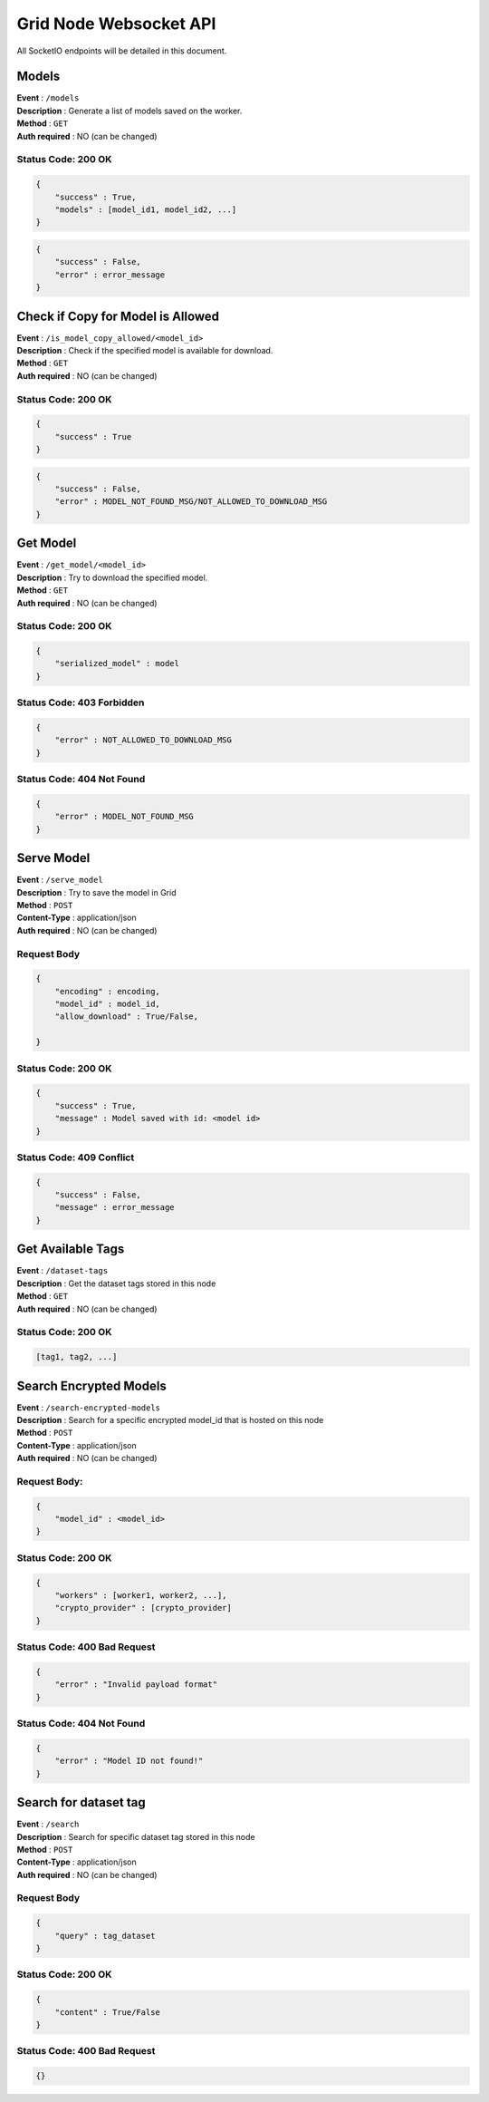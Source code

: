Grid Node Websocket API
=======================

All SocketIO endpoints will be detailed in this document.

Models
-------

| **Event** : ``/models``
| **Description** : Generate a list of models saved on the worker.
| **Method** : ``GET``
| **Auth required** : NO (can be changed)

Status Code: 200 OK
^^^^^^^^^^^^^^^^^^^

.. code:: json

    {
        "success" : True,
        "models" : [model_id1, model_id2, ...] 
    }


.. code:: json

    {
        "success" : False,
        "error" : error_message
    }

Check if Copy for Model is Allowed
--------------------------------

| **Event** : ``/is_model_copy_allowed/<model_id>``
| **Description** : Check if the specified model is available for download.
| **Method** : ``GET``
| **Auth required** : NO (can be changed)

Status Code: 200 OK
^^^^^^^^^^^^^^^^^^^

.. code:: json

    {
        "success" : True
    }

.. code:: json

    {
        "success" : False,
        "error" : MODEL_NOT_FOUND_MSG/NOT_ALLOWED_TO_DOWNLOAD_MSG
    }

Get Model
-----------

| **Event** : ``/get_model/<model_id>``
| **Description** : Try to download the specified model.
| **Method** : ``GET``
| **Auth required** : NO (can be changed)

Status Code: 200 OK
^^^^^^^^^^^^^^^^^^^

.. code:: json

    {
        "serialized_model" : model
    }

Status Code: 403 Forbidden
^^^^^^^^^^^^^^^^^^^^^^^^^^

.. code:: json

    {
        "error" : NOT_ALLOWED_TO_DOWNLOAD_MSG
    }

Status Code: 404 Not Found
^^^^^^^^^^^^^^^^^^^^^^^^^^

.. code:: json

    {
        "error" : MODEL_NOT_FOUND_MSG
    }

Serve Model
-----------

| **Event** : ``/serve_model``
| **Description** : Try to save the model in Grid 
| **Method** : ``POST``
| **Content-Type** : application/json
| **Auth required** : NO (can be changed)

Request Body
^^^^^^^^^^^^

.. code:: json

    {
        "encoding" : encoding,
        "model_id" : model_id,
        "allow_download" : True/False,

    }

Status Code: 200 OK
^^^^^^^^^^^^^^^^^^^

.. code:: json

    {
        "success" : True,
        "message" : Model saved with id: <model id>
    }

Status Code: 409 Conflict
^^^^^^^^^^^^^^^^^^^^^^^^^

.. code:: json

    {
        "success" : False,
        "message" : error_message
    }

Get Available Tags
------------------

| **Event** : ``/dataset-tags``
| **Description** : Get the dataset tags stored in this node
| **Method** : ``GET``
| **Auth required** : NO (can be changed)

Status Code: 200 OK
^^^^^^^^^^^^^^^^^^^

.. code:: json

    [tag1, tag2, ...]

Search Encrypted Models
-----------------------

| **Event** : ``/search-encrypted-models``
| **Description** : Search for a specific encrypted model_id that is hosted on this node
| **Method** : ``POST``
| **Content-Type** : application/json
| **Auth required** : NO (can be changed)

Request Body:
^^^^^^^^^^^^^

.. code:: json

    {       
        "model_id" : <model_id>
    }

Status Code: 200 OK
^^^^^^^^^^^^^^^^^^^

.. code:: json

    {
        "workers" : [worker1, worker2, ...],
        "crypto_provider" : [crypto_provider]
    }

Status Code: 400 Bad Request
^^^^^^^^^^^^^^^^^^^^^^^^^^^^

.. code:: json

    {
        "error" : "Invalid payload format"
    }

Status Code: 404 Not Found
^^^^^^^^^^^^^^^^^^^^^^^^^^^

.. code:: json

    {
        "error" : "Model ID not found!" 
    }

Search for dataset tag
----------------------

| **Event** : ``/search``
| **Description** : Search for specific dataset tag stored in this node
| **Method** : ``POST``
| **Content-Type** : application/json
| **Auth required** : NO (can be changed)

Request Body
^^^^^^^^^^^^

.. code:: json

    {
        "query" : tag_dataset
    }

Status Code: 200 OK
^^^^^^^^^^^^^^^^^^^

.. code:: json

    {
        "content" : True/False
    }

Status Code: 400 Bad Request
^^^^^^^^^^^^^^^^^^^^^^^^^^^^

.. code:: json

    {}
